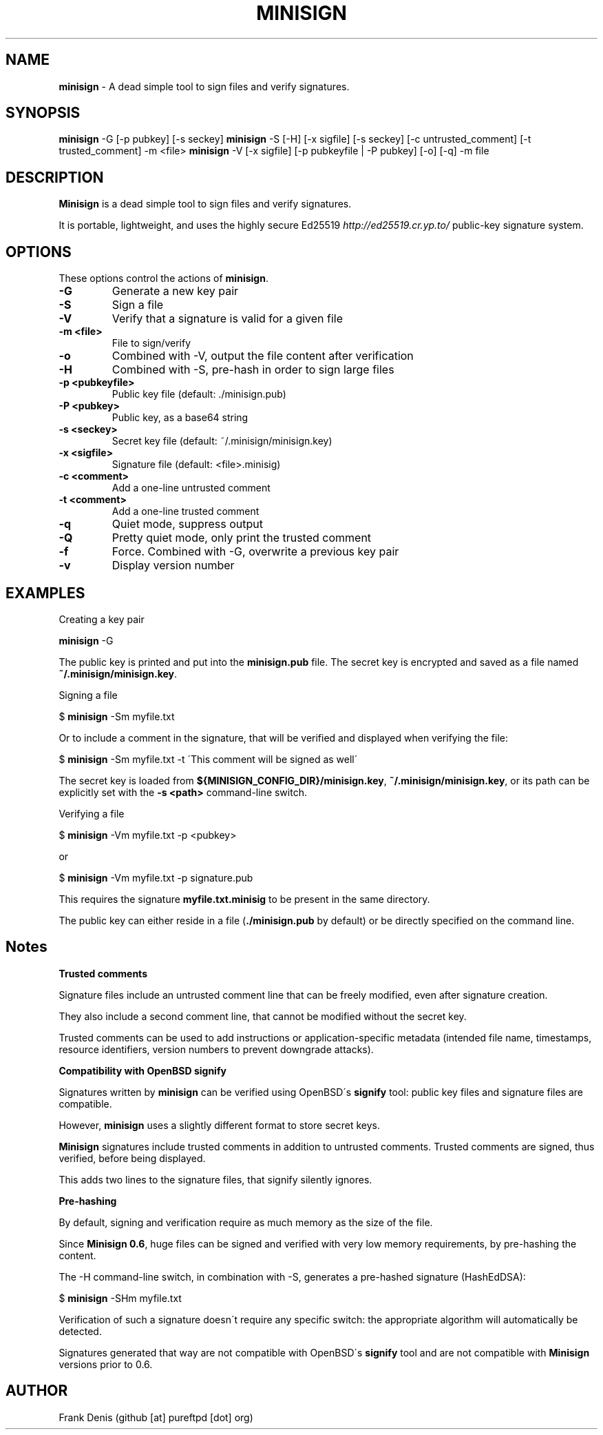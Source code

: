 .\" generated with Ronn/v0.7.3
.\" http://github.com/rtomayko/ronn/tree/0.7.3
.
.TH "MINISIGN" "1" "August 2016" "" ""
.
.SH "NAME"
\fBminisign\fR \- A dead simple tool to sign files and verify signatures\.
.
.SH "SYNOPSIS"
\fBminisign\fR \-G [\-p pubkey] [\-s seckey] \fBminisign\fR \-S [\-H] [\-x sigfile] [\-s seckey] [\-c untrusted_comment] [\-t trusted_comment] \-m <file> \fBminisign\fR \-V [\-x sigfile] [\-p pubkeyfile | \-P pubkey] [\-o] [\-q] \-m file
.
.SH "DESCRIPTION"
\fBMinisign\fR is a dead simple tool to sign files and verify signatures\.
.
.P
It is portable, lightweight, and uses the highly secure Ed25519 \fIhttp://ed25519\.cr\.yp\.to/\fR public\-key signature system\.
.
.SH "OPTIONS"
These options control the actions of \fBminisign\fR\.
.
.TP
\fB\-G\fR
Generate a new key pair
.
.TP
\fB\-S\fR
Sign a file
.
.TP
\fB\-V\fR
Verify that a signature is valid for a given file
.
.TP
\fB\-m <file>\fR
File to sign/verify
.
.TP
\fB\-o\fR
Combined with \-V, output the file content after verification
.
.TP
\fB\-H\fR
Combined with \-S, pre\-hash in order to sign large files
.
.TP
\fB\-p <pubkeyfile>\fR
Public key file (default: \./minisign\.pub)
.
.TP
\fB\-P <pubkey>\fR
Public key, as a base64 string
.
.TP
\fB\-s <seckey>\fR
Secret key file (default: ~/\.minisign/minisign\.key)
.
.TP
\fB\-x <sigfile>\fR
Signature file (default: <file>\.minisig)
.
.TP
\fB\-c <comment>\fR
Add a one\-line untrusted comment
.
.TP
\fB\-t <comment>\fR
Add a one\-line trusted comment
.
.TP
\fB\-q\fR
Quiet mode, suppress output
.
.TP
\fB\-Q\fR
Pretty quiet mode, only print the trusted comment
.
.TP
\fB\-f\fR
Force\. Combined with \-G, overwrite a previous key pair
.
.TP
\fB\-v\fR
Display version number
.
.SH "EXAMPLES"
Creating a key pair
.
.P
\fBminisign\fR \-G
.
.P
The public key is printed and put into the \fBminisign\.pub\fR file\. The secret key is encrypted and saved as a file named \fB~/\.minisign/minisign\.key\fR\.
.
.P
Signing a file
.
.P
$ \fBminisign\fR \-Sm myfile\.txt
.
.P
Or to include a comment in the signature, that will be verified and displayed when verifying the file:
.
.P
$ \fBminisign\fR \-Sm myfile\.txt \-t \'This comment will be signed as well\'
.
.P
The secret key is loaded from \fB${MINISIGN_CONFIG_DIR}/minisign\.key\fR, \fB~/\.minisign/minisign\.key\fR, or its path can be explicitly set with the \fB\-s <path>\fR command\-line switch\.
.
.P
Verifying a file
.
.P
$ \fBminisign\fR \-Vm myfile\.txt \-p <pubkey>
.
.P
or
.
.P
$ \fBminisign\fR \-Vm myfile\.txt \-p signature\.pub
.
.P
This requires the signature \fBmyfile\.txt\.minisig\fR to be present in the same directory\.
.
.P
The public key can either reside in a file (\fB\./minisign\.pub\fR by default) or be directly specified on the command line\.
.
.SH "Notes"
\fBTrusted comments\fR
.
.P
Signature files include an untrusted comment line that can be freely modified, even after signature creation\.
.
.P
They also include a second comment line, that cannot be modified without the secret key\.
.
.P
Trusted comments can be used to add instructions or application\-specific metadata (intended file name, timestamps, resource identifiers, version numbers to prevent downgrade attacks)\.
.
.P
\fBCompatibility with OpenBSD signify\fR
.
.P
Signatures written by \fBminisign\fR can be verified using OpenBSD\'s \fBsignify\fR tool: public key files and signature files are compatible\.
.
.P
However, \fBminisign\fR uses a slightly different format to store secret keys\.
.
.P
\fBMinisign\fR signatures include trusted comments in addition to untrusted comments\. Trusted comments are signed, thus verified, before being displayed\.
.
.P
This adds two lines to the signature files, that signify silently ignores\.
.
.P
\fBPre\-hashing\fR
.
.P
By default, signing and verification require as much memory as the size of the file\.
.
.P
Since \fBMinisign 0\.6\fR, huge files can be signed and verified with very low memory requirements, by pre\-hashing the content\.
.
.P
The \-H command\-line switch, in combination with \-S, generates a pre\-hashed signature (HashEdDSA):
.
.P
$ \fBminisign\fR \-SHm myfile\.txt
.
.P
Verification of such a signature doesn\'t require any specific switch: the appropriate algorithm will automatically be detected\.
.
.P
Signatures generated that way are not compatible with OpenBSD\'s \fBsignify\fR tool and are not compatible with \fBMinisign\fR versions prior to 0\.6\.
.
.SH "AUTHOR"
Frank Denis (github [at] pureftpd [dot] org)
